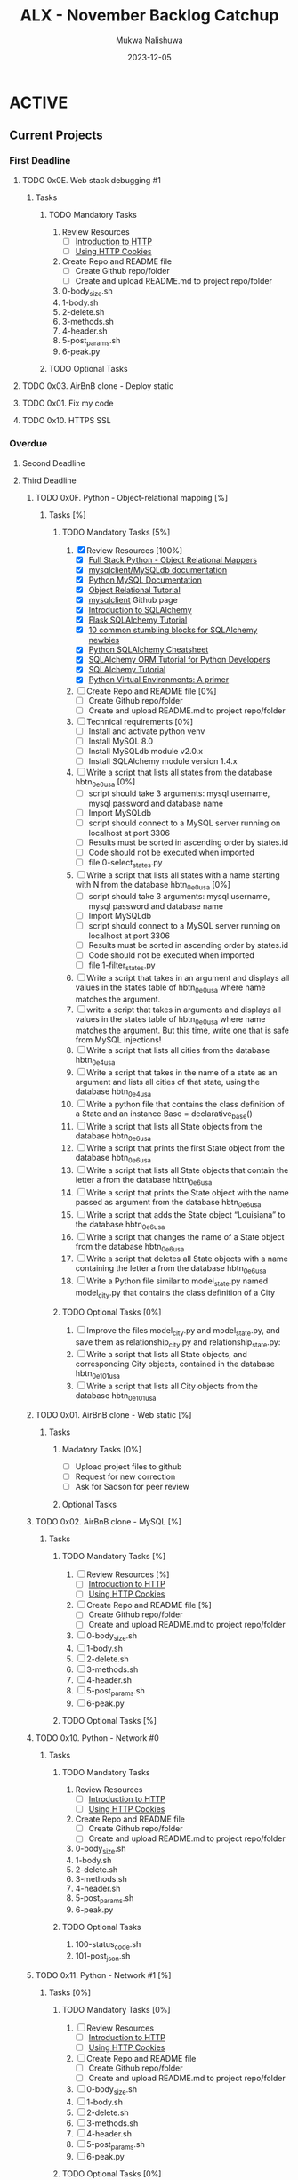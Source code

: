 #+Title: ALX - November Backlog Catchup
#+author: Mukwa Nalishuwa
#+date: 2023-12-05

#+TODO: TODO(t) INPROGRESS(i) | DONE(d)

* ACTIVE
** Current Projects
*** First Deadline
***** TODO  0x0E. Web stack debugging #1
SCHEDULED: <2023-12-12 Tue> DEADLINE: <2023-12-08 Fri>
****** Tasks
******* TODO Mandatory Tasks
1. Review Resources
   - [ ] [[https://www3.ntu.edu.sg/home/ehchua/programming/webprogramming/HTTP_Basics.html][Introduction to HTTP]]
   - [ ] [[https://developer.mozilla.org/en-US/docs/Web/HTTP/Cookies][Using HTTP Cookies]]
2. Create Repo and README file
   - [ ] Create Github repo/folder
   - [ ] Create and upload README.md to project repo/folder
3. 0-body_size.sh
4. 1-body.sh
5. 2-delete.sh
6. 3-methods.sh
7. 4-header.sh
8. 5-post_params.sh
9. 6-peak.py
******* TODO Optional Tasks
***** TODO 0x03. AirBnB clone - Deploy static
DEADLINE: <2023-12-09 Sat> SCHEDULED: <2023-12-12 Tue>
***** TODO  0x01. Fix my code
DEADLINE: <2023-12-20 Wed> SCHEDULED: <2023-12-18 Mon>
***** TODO 0x10. HTTPS SSL
DEADLINE: <2023-12-08 Fri> SCHEDULED: <2023-12-10 Sun>
*** Overdue
**** Second Deadline
**** Third Deadline
***** TODO 0x0F. Python - Object-relational mapping [%]
DEADLINE: <2023-11-20 Mon> SCHEDULED: <2023-12-10 Sun>
****** Tasks [%]
******* TODO Mandatory Tasks [5%]
1. [X] Review Resources [100%]
   - [X] [[https://www.fullstackpython.com/object-relational-mappers-orms.html][Full Stack Python - Object Relational Mappers]]
   - [X] [[https://mysqlclient.readthedocs.io/][mysqlclient/MySQLdb documentation]]
   - [X] [[https://www.mikusa.com/python-mysql-docs/index.html][Python MySQL Documentation]]
   - [X] [[https://docs.sqlalchemy.org/en/13/orm/tutorial.html][Object Relational Tutorial]]
   - [X] [[https://github.com/PyMySQL/mysqlclient][mysqlclient]] Github page
   - [X] [[https://www.youtube.com/watch?v=woKYyhLCcnU][Introduction to SQLAlchemy]]
   - [X] [[https://www.youtube.com/playlist?list=PLXmMXHVSvS-BlLA5beNJojJLlpE0PJgCW][Flask SQLAlchemy Tutorial]]
   - [X] [[http://alextechrants.blogspot.com/2013/11/10-common-stumbling-blocks-for.html][10 common stumbling blocks for SQLAlchemy newbies]]
   - [X] [[https://www.pythonsheets.com/notes/python-sqlalchemy.html][Python SQLAlchemy Cheatsheet]]
   - [X] [[https://auth0.com/blog/sqlalchemy-orm-tutorial-for-python-developers/][SQLAlchemy ORM Tutorial for Python Developers]]
   - [X] [[https://overiq.com/sqlalchemy-101/][SQLAlchemy Tutorial]]
   - [X] [[https://realpython.com/python-virtual-environments-a-primer/][Python Virtual Environments: A primer]]
2. [ ] Create Repo and README file [0%]
   - [ ] Create Github repo/folder
   - [ ] Create and upload README.md to project repo/folder
3. [ ] Technical requirements [0%]
   - [ ] Install and activate python venv
   - [ ] Install MySQL 8.0
   - [ ] Install MySQLdb module v2.0.x
   - [ ] Install SQLAlchemy module version 1.4.x
4. [ ] Write a script that lists all states from the database hbtn_0e_0_usa [0%]
   - [ ] script should take 3 arguments: mysql username,
     mysql password and database name
   - [ ] Import MySQLdb
   - [ ] script should connect to a MySQL server running on localhost
     at port 3306
   - [ ] Results must be sorted in ascending order by states.id
   - [ ] Code should not be executed when imported
   - [ ] file 0-select_states.py
5. [ ] Write a script that lists all states with a name starting with N
   from the database hbtn_0e_0_usa [0%]
   - [ ] script should take 3 arguments: mysql username,
     mysql password and database name
   - [ ] Import MySQLdb
   - [ ] script should connect to a MySQL server running on localhost
     at port 3306
   - [ ] Results must be sorted in ascending order by states.id
   - [ ] Code should not be executed when imported
   - [ ] file 1-filter_states.py
6. [ ] Write a script that takes in an argument and displays all values
   in the states table of hbtn_0e_0_usa where name matches the argument.
7. [ ] write a script that takes in arguments and displays all values in the
   states table of hbtn_0e_0_usa where name matches the argument.
   But this time, write one that is safe from MySQL injections!
8. [ ] Write a script that lists all cities from the database hbtn_0e_4_usa
9. [ ] Write a script that takes in the name of a state as an argument and
   lists all cities of that state, using the database hbtn_0e_4_usa
10. [ ] Write a python file that contains the class definition of a State
    and an instance Base = declarative_base()
11. [ ] Write a script that lists all State objects from the database hbtn_0e_6_usa
12. [ ] Write a script that prints the first State object from the
    database hbtn_0e_6_usa
13. [ ] Write a script that lists all State objects that contain the letter
    a from the database hbtn_0e_6_usa
14. [ ] Write a script that prints the State object with the name passed as
    argument from the database hbtn_0e_6_usa
15. [ ] Write a script that adds the State object “Louisiana”
    to the database hbtn_0e_6_usa
16. [ ] Write a script that changes the name of a State object from
    the database hbtn_0e_6_usa
17. [ ] Write a script that deletes all State objects with a name containing
    the letter a from the database hbtn_0e_6_usa
18. [ ] Write a Python file similar to model_state.py named model_city.py
    that contains the class definition of a City
******* TODO Optional Tasks [0%]
1. [ ] Improve the files model_city.py and model_state.py, and save them
   as relationship_city.py and relationship_state.py:
2. [ ] Write a script that lists all State objects,
   and corresponding City objects, contained in the database hbtn_0e_101_usa
3. [ ] Write a script that lists all City objects from the database hbtn_0e_101_usa
***** TODO 0x01. AirBnB clone - Web static [%]
DEADLINE: <2023-10-23 Mon> SCHEDULED: <2023-12-11 Mon>
****** Tasks
******* Madatory Tasks [0%]
- [ ] Upload project files to github
- [ ] Request for new correction
- [ ] Ask for Sadson for peer review
******* Optional Tasks
***** TODO  0x02. AirBnB clone - MySQL [%]
DEADLINE: <2023-11-23 Thu> SCHEDULED: <2023-12-11 Mon>
****** Tasks
******* TODO Mandatory Tasks [%]
1. [ ] Review Resources [%]
   - [ ] [[https://www3.ntu.edu.sg/home/ehchua/programming/webprogramming/HTTP_Basics.html][Introduction to HTTP]]
   - [ ] [[https://developer.mozilla.org/en-US/docs/Web/HTTP/Cookies][Using HTTP Cookies]]
2. [ ] Create Repo and README file [%]
   - [ ] Create Github repo/folder
   - [ ] Create and upload README.md to project repo/folder
3. [ ] 0-body_size.sh
4. [ ] 1-body.sh
5. [ ] 2-delete.sh
6. [ ] 3-methods.sh
7. [ ] 4-header.sh
8. [ ] 5-post_params.sh
9. [ ] 6-peak.py
******* TODO Optional Tasks [%]

***** TODO 0x10. Python - Network #0
DEADLINE: <2023-11-30 Thu> SCHEDULED: <2023-12-10 Sun>
****** Tasks
******* TODO Mandatory Tasks
1. Review Resources
   - [ ] [[https://www3.ntu.edu.sg/home/ehchua/programming/webprogramming/HTTP_Basics.html][Introduction to HTTP]]
   - [ ] [[https://developer.mozilla.org/en-US/docs/Web/HTTP/Cookies][Using HTTP Cookies]]
2. Create Repo and README file
   - [ ] Create Github repo/folder
   - [ ] Create and upload README.md to project repo/folder
3. 0-body_size.sh
4. 1-body.sh
5. 2-delete.sh
6. 3-methods.sh
7. 4-header.sh
8. 5-post_params.sh
9. 6-peak.py
******* TODO Optional Tasks
1. 100-status_code.sh
2. 101-post_json.sh
***** TODO  0x11. Python - Network #1 [%]
SCHEDULED: <2023-12-11 Mon> DEADLINE: <2023-12-01 Fri>
****** Tasks [0%]
******* TODO Mandatory Tasks [0%]
1. [ ] Review Resources
   - [ ] [[https://www3.ntu.edu.sg/home/ehchua/programming/webprogramming/HTTP_Basics.html][Introduction to HTTP]]
   - [ ] [[https://developer.mozilla.org/en-US/docs/Web/HTTP/Cookies][Using HTTP Cookies]]
2. [ ] Create Repo and README file
   - [ ] Create Github repo/folder
   - [ ] Create and upload README.md to project repo/folder
3. [ ] 0-body_size.sh
4. [ ] 1-body.sh
5. [ ] 2-delete.sh
6. [ ] 3-methods.sh
7. [ ] 4-header.sh
8. [ ] 5-post_params.sh
9. [ ] 6-peak.py
******* TODO Optional Tasks [0%]
1. [ ] 100-status_code.sh
2. [ ] 101-post_json.sh
***** TODO  0x0F. Load balancer
SCHEDULED: <2023-12-11 Mon> DEADLINE: <2023-12-04 Mon>
****** Tasks
******* TODO Mandatory Tasks
1. Review Resources
   - [ ] [[https://www3.ntu.edu.sg/home/ehchua/programming/webprogramming/HTTP_Basics.html][Introduction to HTTP]]
   - [ ] [[https://developer.mozilla.org/en-US/docs/Web/HTTP/Cookies][Using HTTP Cookies]]
2. Create Repo and README file
   - [ ] Create Github repo/folder
   - [ ] Create and upload README.md to project repo/folder
3. 0-body_size.sh
4. 1-body.sh
5. 2-delete.sh
6. 3-methods.sh
7. 4-header.sh
8. 5-post_params.sh
9. 6-peak.py
******* TODO Optional Tasks
* BACKLOG
* ADMIN & PLANNING
*** DONE Update Project Tuesday [100%]
CLOSED: [2023-12-05 Tue 21:55] DEADLINE: <2023-12-05 Tue> SCHEDULED: <2023-12-05 Tue>
1. [X] Review all tasks and update completion status for all tasks as necessary
    at the end of each day
2. [X] Move all projects to appear under correct
   deadline (i.e. first deadline, overdue) section at end or each day
3. [X] Add priority tasks for next three days
*** TODO Update Project Wednesday [0%]
DEADLINE: <2023-12-06 Wed> SCHEDULED: <2023-12-06 Wed>
1. [ ] Review all tasks and update completion status for all tasks as necessary
    at the end of each day
2. [ ] Move all projects to appear under correct
   deadline (i.e. first deadline, overdue) section at end or each day
*** TODO Update Project Thursday [0%]
DEADLINE: <2023-12-07 Thu> SCHEDULED: <2023-12-07 Thu>
1. [ ] Review all tasks and update completion status for all tasks as necessary
    at the end of each day
2. [ ] Move all projects to appear under correct
   deadline (i.e. first deadline, overdue) section at end or each day
*** TODO Update Project Friday [0%]
DEADLINE: <2023-12-08 Fri> SCHEDULED: <2023-12-08 Fri>
1. [ ] Review all tasks and update completion status for all tasks as necessary
    at the end of each day
2. [ ] Move all projects to appear under correct
   deadline (i.e. first deadline, overdue) section at end or each day
*** TODO Update Project Saturday [0%]
DEADLINE: <2023-12-09 Sat> SCHEDULED: <2023-12-09 Sat>
1. [ ] Review all tasks and update completion status for all tasks as necessary
    at the end of each day
2. [ ] Move all projects to appear under correct
   deadline (i.e. first deadline, overdue) section at end or each day
*** TODO Update Project Sunday [0%]
DEADLINE: <2023-12-10 Sun> SCHEDULED: <2023-12-10 Sun>
1. [ ] Review all tasks and update completion status for all tasks as necessary
    at the end of each day
2. [ ] Move all projects to appear under correct
   deadline (i.e. first deadline, overdue) section at end or each day
*** TODO Update Project Monday [0%]
DEADLINE: <2023-12-12 Tue> SCHEDULED: <2023-12-11 Mon>
1. [ ] Review all tasks and update completion status for all tasks as necessary
    at the end of each day
2. [ ] Move all projects to appear under correct
   deadline (i.e. first deadline, overdue) section at end or each day
